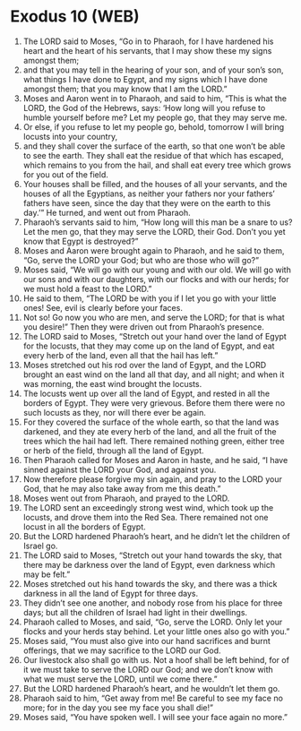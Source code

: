 * Exodus 10 (WEB)
:PROPERTIES:
:ID: WEB/02-EXO10
:END:

1. The LORD said to Moses, “Go in to Pharaoh, for I have hardened his heart and the heart of his servants, that I may show these my signs amongst them;
2. and that you may tell in the hearing of your son, and of your son’s son, what things I have done to Egypt, and my signs which I have done amongst them; that you may know that I am the LORD.”
3. Moses and Aaron went in to Pharaoh, and said to him, “This is what the LORD, the God of the Hebrews, says: ‘How long will you refuse to humble yourself before me? Let my people go, that they may serve me.
4. Or else, if you refuse to let my people go, behold, tomorrow I will bring locusts into your country,
5. and they shall cover the surface of the earth, so that one won’t be able to see the earth. They shall eat the residue of that which has escaped, which remains to you from the hail, and shall eat every tree which grows for you out of the field.
6. Your houses shall be filled, and the houses of all your servants, and the houses of all the Egyptians, as neither your fathers nor your fathers’ fathers have seen, since the day that they were on the earth to this day.’” He turned, and went out from Pharaoh.
7. Pharaoh’s servants said to him, “How long will this man be a snare to us? Let the men go, that they may serve the LORD, their God. Don’t you yet know that Egypt is destroyed?”
8. Moses and Aaron were brought again to Pharaoh, and he said to them, “Go, serve the LORD your God; but who are those who will go?”
9. Moses said, “We will go with our young and with our old. We will go with our sons and with our daughters, with our flocks and with our herds; for we must hold a feast to the LORD.”
10. He said to them, “The LORD be with you if I let you go with your little ones! See, evil is clearly before your faces.
11. Not so! Go now you who are men, and serve the LORD; for that is what you desire!” Then they were driven out from Pharaoh’s presence.
12. The LORD said to Moses, “Stretch out your hand over the land of Egypt for the locusts, that they may come up on the land of Egypt, and eat every herb of the land, even all that the hail has left.”
13. Moses stretched out his rod over the land of Egypt, and the LORD brought an east wind on the land all that day, and all night; and when it was morning, the east wind brought the locusts.
14. The locusts went up over all the land of Egypt, and rested in all the borders of Egypt. They were very grievous. Before them there were no such locusts as they, nor will there ever be again.
15. For they covered the surface of the whole earth, so that the land was darkened, and they ate every herb of the land, and all the fruit of the trees which the hail had left. There remained nothing green, either tree or herb of the field, through all the land of Egypt.
16. Then Pharaoh called for Moses and Aaron in haste, and he said, “I have sinned against the LORD your God, and against you.
17. Now therefore please forgive my sin again, and pray to the LORD your God, that he may also take away from me this death.”
18. Moses went out from Pharaoh, and prayed to the LORD.
19. The LORD sent an exceedingly strong west wind, which took up the locusts, and drove them into the Red Sea. There remained not one locust in all the borders of Egypt.
20. But the LORD hardened Pharaoh’s heart, and he didn’t let the children of Israel go.
21. The LORD said to Moses, “Stretch out your hand towards the sky, that there may be darkness over the land of Egypt, even darkness which may be felt.”
22. Moses stretched out his hand towards the sky, and there was a thick darkness in all the land of Egypt for three days.
23. They didn’t see one another, and nobody rose from his place for three days; but all the children of Israel had light in their dwellings.
24. Pharaoh called to Moses, and said, “Go, serve the LORD. Only let your flocks and your herds stay behind. Let your little ones also go with you.”
25. Moses said, “You must also give into our hand sacrifices and burnt offerings, that we may sacrifice to the LORD our God.
26. Our livestock also shall go with us. Not a hoof shall be left behind, for of it we must take to serve the LORD our God; and we don’t know with what we must serve the LORD, until we come there.”
27. But the LORD hardened Pharaoh’s heart, and he wouldn’t let them go.
28. Pharaoh said to him, “Get away from me! Be careful to see my face no more; for in the day you see my face you shall die!”
29. Moses said, “You have spoken well. I will see your face again no more.”
